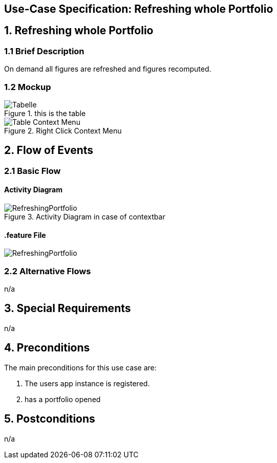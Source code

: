 == Use-Case Specification: Refreshing whole Portfolio

== 1. Refreshing whole Portfolio

=== 1.1 Brief Description

On demand all figures are refreshed and figures recomputed.

=== 1.2 Mockup
.this is the table
image::AdobeXDMockUp/Tabelle.png[]
.Right Click Context Menu
image::AdobeXDMockUp/Table Context Menu.png[]

== 2. Flow of Events

=== 2.1 Basic Flow

==== Activity Diagram

.Activity Diagram in case of contextbar
image::RefreshingPortfolio.png[]

==== .feature File

image::RefreshingPortfolio.JPG[]


=== 2.2 Alternative Flows

n/a

== 3. Special Requirements

n/a

== 4. Preconditions

The main preconditions for this use case are:

[arabic]
. The users app instance is registered.
. has a portfolio opened


== 5. Postconditions

n/a